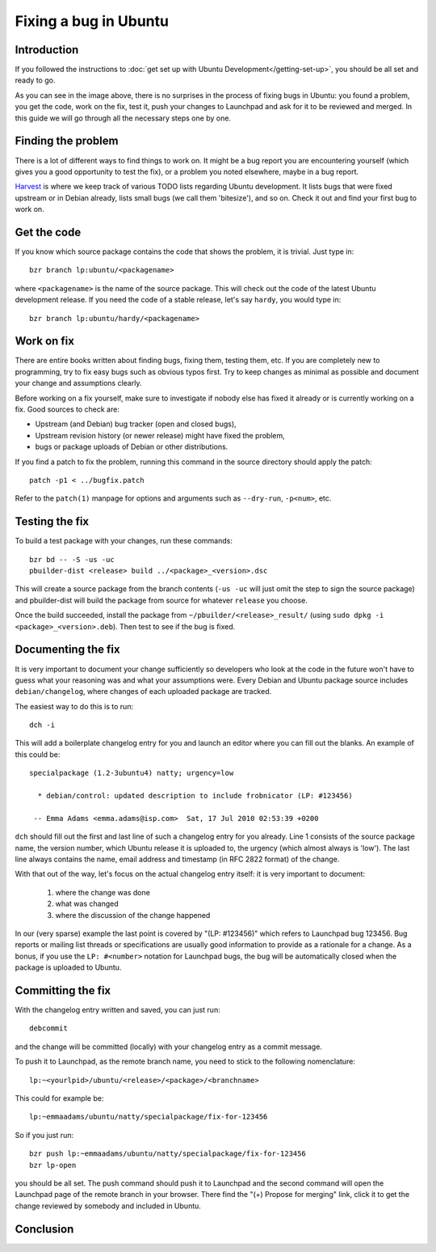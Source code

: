 Fixing a bug in Ubuntu
======================

Introduction
------------

If you followed the instructions to :doc:`get set up with Ubuntu 
Development</getting-set-up>`, you should be all set and ready to go.

.. image:: images/fixing-a-bug.png

As you can see in the image above, there is no surprises in the process of
fixing bugs in Ubuntu: you found a problem, you get the code, work on the fix, 
test it, push your changes to Launchpad and ask for it to be reviewed and 
merged. In this guide we will go through all the necessary steps one by one.


Finding the problem
-------------------

There is a lot of different ways to find things to work on. It might be a bug
report you are encountering yourself (which gives you a good opportunity to
test the fix), or a problem you noted elsewhere, maybe in a bug report.

`Harvest <http://harvest.ubuntu.com/>`_ is where we keep track of various TODO
lists regarding Ubuntu development. It lists bugs that were fixed upstream or
in Debian already, lists small bugs (we call them 'bitesize'), and so on. Check
it out and find your first bug to work on.


Get the code
------------

If you know which source package contains the code that shows the problem, it 
is trivial. Just type in::

  bzr branch lp:ubuntu/<packagename>

where ``<packagename>`` is the name of the source package. This will check out
the code of the latest Ubuntu development release. If you need the code of a 
stable release, let's say ``hardy``, you would type in::

  bzr branch lp:ubuntu/hardy/<packagename>

.. XXX: Link to SRU article.


Work on fix
-----------

There are entire books written about finding bugs, fixing them, testing them, 
etc. If you are completely new to programming, try to fix easy bugs such as
obvious typos first. Try to keep changes as minimal as possible and document
your change and assumptions clearly.

Before working on a fix yourself, make sure to investigate if nobody else has
fixed it already or is currently working on a fix. Good sources to check are:

* Upstream (and Debian) bug tracker (open and closed bugs),
* Upstream revision history (or newer release) might have fixed the problem,
* bugs or package uploads of Debian or other distributions.

.. XXX: Link to 'update to a new version' article.


If you find a patch to fix the problem, running this command in the source 
directory should apply the patch::

  patch -p1 < ../bugfix.patch

Refer to the ``patch(1)`` manpage for options and arguments such as 
``--dry-run``, ``-p<num>``, etc.


Testing the fix
---------------

To build a test package with your changes, run these commands::

  bzr bd -- -S -us -uc
  pbuilder-dist <release> build ../<package>_<version>.dsc

This will create a source package from the branch contents (``-us -uc`` will 
just omit the step to sign the source package) and pbuilder-dist will build
the package from source for whatever ``release`` you choose.

Once the build succeeded, install the package from 
``~/pbuilder/<release>_result/`` (using ``sudo dpkg -i 
<package>_<version>.deb``). Then test to see if the bug is fixed.



Documenting the fix
-------------------

It is very important to document your change sufficiently so developers who 
look at the code in the future won't have to guess what your reasoning was and
what your assumptions were. Every Debian and Ubuntu package source includes 
``debian/changelog``, where changes of each uploaded package are tracked.

The easiest way to do this is to run::

  dch -i

This will add a boilerplate changelog entry for you and launch an editor 
where you can fill out the blanks. An example of this could be::

  specialpackage (1.2-3ubuntu4) natty; urgency=low

    * debian/control: updated description to include frobnicator (LP: #123456)

   -- Emma Adams <emma.adams@isp.com>  Sat, 17 Jul 2010 02:53:39 +0200

``dch`` should fill out the first and last line of such a changelog entry for
you already. Line 1 consists of the source package name, the version number,
which Ubuntu release it is uploaded to, the urgency (which almost always is 
'low'). The last line always contains the name, email address and timestamp
(in RFC 2822 format) of the change.

With that out of the way, let's focus on the actual changelog entry itself: 
it is very important to document:

  #. where the change was done
  #. what was changed
  #. where the discussion of the change happened

In our (very sparse) example the last point is covered by "(LP: #123456)" 
which refers to Launchpad bug 123456. Bug reports or mailing list threads
or specifications are usually good information to provide as a rationale for a
change. As a bonus, if you use the ``LP: #<number>`` notation for Launchpad
bugs, the bug will be automatically closed when the package is uploaded to 
Ubuntu.


Committing the fix
------------------

With the changelog entry written and saved, you can just run::

  debcommit

and the change will be committed (locally) with your changelog entry as a 
commit message.

To push it to Launchpad, as the remote branch name, you need to stick to the 
following nomenclature::

  lp:~<yourlpid>/ubuntu/<release>/<package>/<branchname>

This could for example be::

  lp:~emmaadams/ubuntu/natty/specialpackage/fix-for-123456

So if you just run::

  bzr push lp:~emmaadams/ubuntu/natty/specialpackage/fix-for-123456
  bzr lp-open

you should be all set. The push command should push it to Launchpad and the 
second command will open the Launchpad page of the remote branch in your 
browser. There find the "(+) Propose for merging" link, click it to get the
change reviewed by somebody and included in Ubuntu.


Conclusion
----------

.. XXX: link to 'forwarding patches' article
.. XXX: link to 'debdiff' article (in case of slow internet, package not 
        imported, etc.)

